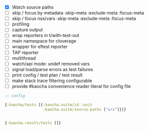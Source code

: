 - [X] Watch source paths
- [ ] skip / focus by metadata
  :skip-meta
  :exclude-meta
  :focus-meta
- [ ] skip / focus nss/vars
  :skip-meta
  :exclude-meta
  :focus-meta
- [ ] profiling
- [ ] capture output
- [ ] wrap reporters in t/with-test-out
- [ ] main namespace for cloverage
- [ ] wrapper for eftest reporter
- [ ] TAP reporter
- [ ] multithread
- [ ] watch/api mode: undef removed vars
- [ ] signal load/parse errors as test failures
- [ ] print config / test plan / test result
- [ ] make stack trace filtering configurable
- [ ] provide #kaocha convenience reader literal for config file

#+BEGIN_SRC clojure
  ;; config

  {:kaocha/tests [{:kaocha.suite/id :unit
                   :kaocha.suite/source-paths ["src"]}]}


  {:kaocha.result/tests []}
#+END_SRC

